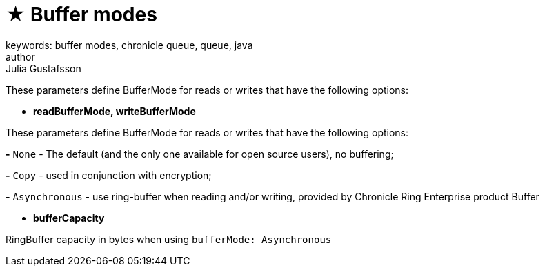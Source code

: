 = ★ Buffer modes
keywords: buffer modes, chronicle queue, queue, java
author: Julia Gustafsson
:reftext: Buffer modes
:navtitle: Buffer modes
:source-highlighter: highlight.js

These parameters define BufferMode for reads or writes that have the following options:

* *readBufferMode, writeBufferMode*

These parameters define BufferMode for reads or writes that have the following options:

*-* `None` - The default (and the only one available for open source users), no buffering;

*-* `Copy` - used in conjunction with encryption;

*-* `Asynchronous` - use ring-buffer when reading and/or writing, provided by Chronicle Ring Enterprise product Buffer

* *bufferCapacity*

RingBuffer capacity in bytes when using `bufferMode: Asynchronous`
